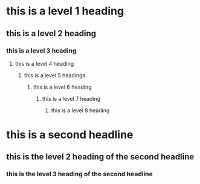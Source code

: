* this is a level 1 heading
** this is a level 2 heading
*** this is a level 3 heading
**** this is a level 4 heading
***** this is a level 5 headings
****** this is a level 6 heading
******* this is a level 7 heading
******** this is a level 8 heading

* this is a second headline
** this is the level 2 heading of the second headline
*** this is the level 3 heading of the second headline
